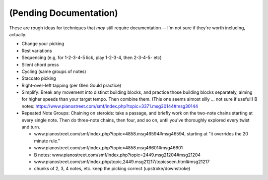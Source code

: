 (Pending Documentation)
=======================

These are rough ideas for techniques that *may* still require documentation -- I'm not sure if they're worth including, actually.


* Change your picking
* Rest variations
* Sequencing (e.g, for 1-2-3-4-5 lick, play 1-2-3-4, then 2-3-4-5- etc)
* Silent chord press
* Cycling (same groups of notes)
* Staccato picking
* Right-over-left tapping (per Glen Gould practice)
* Simplify: Break any movement into distinct building blocks, and practice those building blocks separately, aiming for higher speeds than your target tempo.  Then combine them.  (This one seems almost silly ... not sure if useful!) B notes: https://www.pianostreet.com/smf/index.php?topic=3371.msg30144#msg30144
* Repeated Note Groups: Chaining on steroids: take a passage, and briefly work on the two-note chains starting at every single note.  Then do three-note chains, then four, and so on, until you've thoroughly explored every twist and turn.

  * www.pianostreet.com/smf/index.php?topic=4858.msg46594#msg46594, starting at "it overrides the 20 minute rule."
  * www.pianostreet.com/smf/index.php?topic=4858.msg46601#msg46601
  * B notes: www.pianostreet.com/smf/index.php?topic=2449.msg21204#msg21204
  * www.pianostreet.com/smf/index.php/topic,2449.msg21217/topicseen.html#msg21217
  * chunks of 2, 3, 4 notes, etc.  keep the picking correct (upstroke/downstroke)
